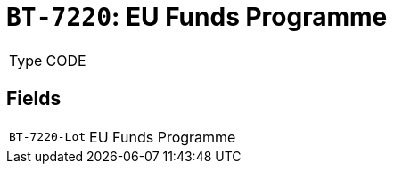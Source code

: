 = `BT-7220`: EU Funds Programme
:navtitle: Business Terms

[horizontal]
Type:: CODE

== Fields
[horizontal]
  `BT-7220-Lot`:: EU Funds Programme
